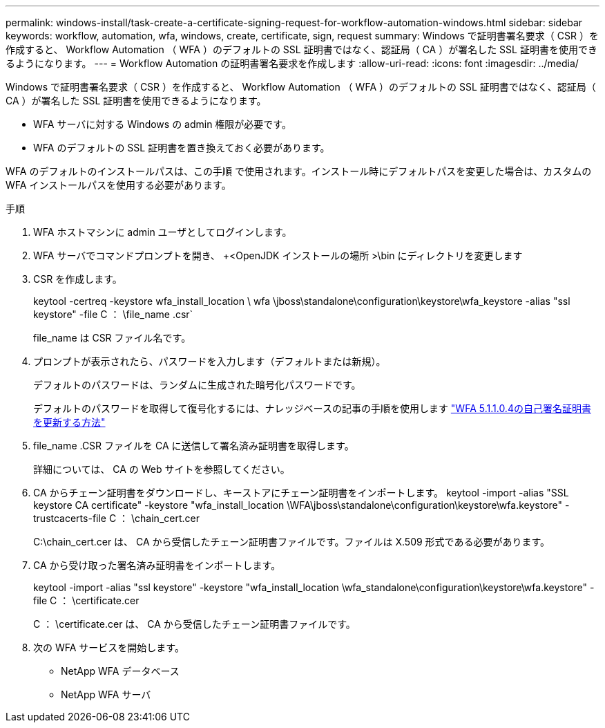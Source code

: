 ---
permalink: windows-install/task-create-a-certificate-signing-request-for-workflow-automation-windows.html 
sidebar: sidebar 
keywords: workflow, automation, wfa, windows, create, certificate, sign, request 
summary: Windows で証明書署名要求（ CSR ）を作成すると、 Workflow Automation （ WFA ）のデフォルトの SSL 証明書ではなく、認証局（ CA ）が署名した SSL 証明書を使用できるようになります。 
---
= Workflow Automation の証明書署名要求を作成します
:allow-uri-read: 
:icons: font
:imagesdir: ../media/


[role="lead"]
Windows で証明書署名要求（ CSR ）を作成すると、 Workflow Automation （ WFA ）のデフォルトの SSL 証明書ではなく、認証局（ CA ）が署名した SSL 証明書を使用できるようになります。

* WFA サーバに対する Windows の admin 権限が必要です。
* WFA のデフォルトの SSL 証明書を置き換えておく必要があります。


WFA のデフォルトのインストールパスは、この手順 で使用されます。インストール時にデフォルトパスを変更した場合は、カスタムの WFA インストールパスを使用する必要があります。

.手順
. WFA ホストマシンに admin ユーザとしてログインします。
. WFA サーバでコマンドプロンプトを開き、 +<OpenJDK インストールの場所 >\bin にディレクトリを変更します
. CSR を作成します。
+
keytool -certreq -keystore wfa_install_location \ wfa \jboss\standalone\configuration\keystore\wfa_keystore -alias "ssl keystore" -file C ： \file_name .csr`

+
file_name は CSR ファイル名です。

. プロンプトが表示されたら、パスワードを入力します（デフォルトまたは新規）。
+
デフォルトのパスワードは、ランダムに生成された暗号化パスワードです。

+
デフォルトのパスワードを取得して復号化するには、ナレッジベースの記事の手順を使用します link:https://kb.netapp.com/?title=Advice_and_Troubleshooting%2FData_Infrastructure_Management%2FOnCommand_Suite%2FHow_to_renew_the_self-signed_certificate_on_WFA_5.1.1.0.4%253F["WFA 5.1.1.0.4の自己署名証明書を更新する方法"^]

. file_name .CSR ファイルを CA に送信して署名済み証明書を取得します。
+
詳細については、 CA の Web サイトを参照してください。

. CA からチェーン証明書をダウンロードし、キーストアにチェーン証明書をインポートします。 keytool -import -alias "SSL keystore CA certificate" -keystore "wfa_install_location \WFA\jboss\standalone\configuration\keystore\wfa.keystore" -trustcacerts-file C ： \chain_cert.cer
+
C:\chain_cert.cer は、 CA から受信したチェーン証明書ファイルです。ファイルは X.509 形式である必要があります。

. CA から受け取った署名済み証明書をインポートします。
+
keytool -import -alias "ssl keystore" -keystore "wfa_install_location \wfa_standalone\configuration\keystore\wfa.keystore" -file C ： \certificate.cer

+
C ： \certificate.cer は、 CA から受信したチェーン証明書ファイルです。

. 次の WFA サービスを開始します。
+
** NetApp WFA データベース
** NetApp WFA サーバ



